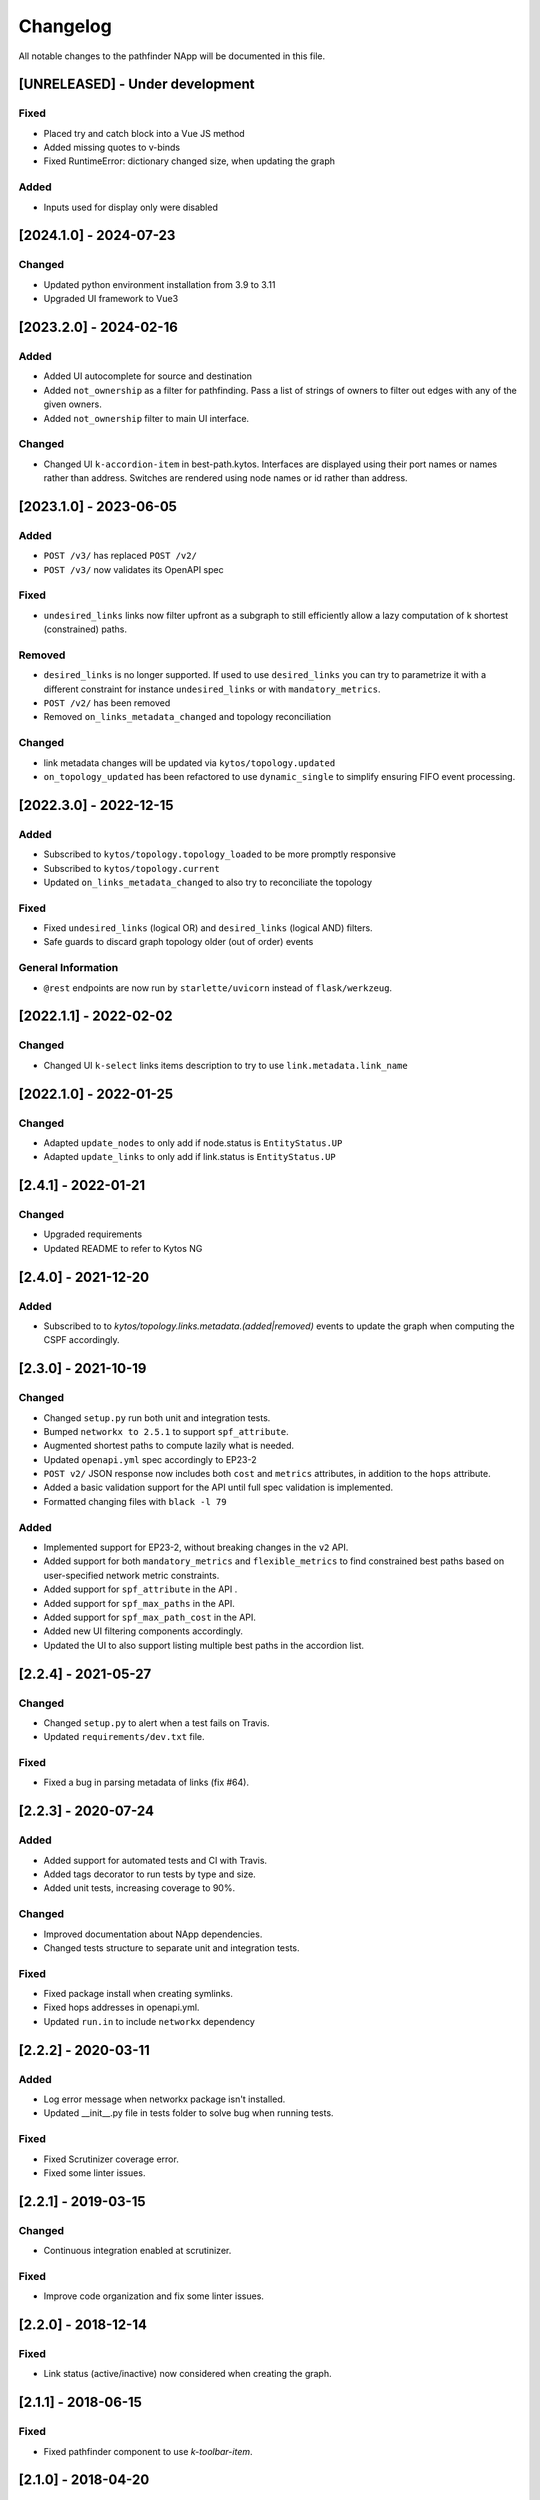 #########
Changelog
#########
All notable changes to the pathfinder NApp will be documented in this file.

[UNRELEASED] - Under development
********************************

Fixed
=====
- Placed try and catch block into a Vue JS method
- Added missing quotes to v-binds
- Fixed RuntimeError: dictionary changed size, when updating the graph

Added
=====
- Inputs used for display only were disabled

[2024.1.0] - 2024-07-23
***********************

Changed
=======
- Updated python environment installation from 3.9 to 3.11
- Upgraded UI framework to Vue3

[2023.2.0] - 2024-02-16
***********************

Added
=====
- Added UI autocomplete for source and destination
- Added ``not_ownership`` as a filter for pathfinding. Pass a list of strings of owners to filter out edges with any of the given owners.
- Added ``not_ownership`` filter to main UI interface.

Changed
=======
- Changed UI ``k-accordion-item`` in best-path.kytos. Interfaces are displayed using their port names or names rather than address. Switches are rendered using node names or id rather than address.


[2023.1.0] - 2023-06-05
***********************

Added
=====
- ``POST /v3/`` has replaced ``POST /v2/``
- ``POST /v3/`` now validates its OpenAPI spec

Fixed
=====

- ``undesired_links`` links now filter upfront as a subgraph to still efficiently allow a lazy computation of k shortest (constrained) paths.

Removed
=======
- ``desired_links`` is no longer supported. If used to use ``desired_links`` you can try to parametrize it with a different constraint for instance ``undesired_links`` or with ``mandatory_metrics``.
- ``POST /v2/`` has been removed
- Removed ``on_links_metadata_changed`` and topology reconciliation

Changed
=======

- link metadata changes will be updated via ``kytos/topology.updated``
- ``on_topology_updated`` has been refactored to use ``dynamic_single`` to simplify ensuring FIFO event processing.


[2022.3.0] - 2022-12-15
***********************

Added
=====
- Subscribed to ``kytos/topology.topology_loaded`` to be more promptly responsive
- Subscribed to ``kytos/topology.current``
- Updated ``on_links_metadata_changed`` to also try to reconciliate the topology

Fixed
=====
- Fixed ``undesired_links`` (logical OR) and ``desired_links`` (logical AND) filters.
- Safe guards to discard graph topology older (out of order) events

General Information
===================
- ``@rest`` endpoints are now run by ``starlette/uvicorn`` instead of ``flask/werkzeug``.


[2022.1.1] - 2022-02-02
***********************

Changed
=======
- Changed UI ``k-select`` links items description to try to use ``link.metadata.link_name``


[2022.1.0] - 2022-01-25
***********************

Changed
=======
- Adapted ``update_nodes`` to only add if node.status is ``EntityStatus.UP``
- Adapted ``update_links`` to only add if link.status is ``EntityStatus.UP``


[2.4.1] - 2022-01-21
********************

Changed
=======
- Upgraded requirements
- Updated README to refer to Kytos NG


[2.4.0] - 2021-12-20
********************

Added
=====
- Subscribed to to `kytos/topology.links.metadata.(added|removed)` events to update the graph when computing the CSPF accordingly.


[2.3.0] - 2021-10-19
********************

Changed
=======
- Changed ``setup.py`` run both unit and integration tests.
- Bumped ``networkx to 2.5.1`` to support ``spf_attribute``.
- Augmented shortest paths to compute lazily what is needed.
- Updated ``openapi.yml`` spec accordingly to EP23-2
- ``POST v2/`` JSON response now includes both ``cost`` and ``metrics`` attributes, in addition to the ``hops`` attribute.
- Added a basic validation support for the API until full spec validation is implemented.
- Formatted changing files with ``black -l 79``

Added
=====
- Implemented support for EP23-2, without breaking changes in the ``v2`` API.
- Added support for both ``mandatory_metrics`` and ``flexible_metrics`` to find constrained best paths based on user-specified network metric constraints.
- Added support for ``spf_attribute`` in the API .
- Added support for ``spf_max_paths`` in the API.
- Added support for ``spf_max_path_cost`` in the API.
- Added new UI filtering components accordingly.
- Updated the UI to also support listing multiple best paths in the accordion list.


[2.2.4] - 2021-05-27
********************

Changed
=======
- Changed ``setup.py`` to alert when a test fails on Travis.
- Updated ``requirements/dev.txt`` file.

Fixed
=====
- Fixed a bug in parsing metadata of links (fix #64).


[2.2.3] - 2020-07-24
********************

Added
=====
- Added support for automated tests and CI with Travis.
- Added tags decorator to run tests by type and size.
- Added unit tests, increasing coverage to 90%.

Changed
=======
- Improved documentation about NApp dependencies.
- Changed tests structure to separate unit and integration tests.

Fixed
=====
- Fixed package install when creating symlinks.
- Fixed hops addresses in openapi.yml.
- Updated ``run.in`` to include ``networkx`` dependency


[2.2.2] - 2020-03-11
********************
Added
=====
- Log error message when networkx package isn't installed.
- Updated __init__.py file in tests folder to solve bug when running tests.

Fixed
=====
- Fixed Scrutinizer coverage error.
- Fixed some linter issues.


[2.2.1] - 2019-03-15
********************
Changed
=======
- Continuous integration enabled at scrutinizer.

Fixed
=====
- Improve code organization and fix some linter issues.


[2.2.0] - 2018-12-14
********************
Fixed
=====
- Link status (active/inactive) now considered when creating the graph.


[2.1.1] - 2018-06-15
********************
Fixed
=====
- Fixed pathfinder component to use `k-toolbar-item`.


[2.1.0] - 2018-04-20
********************
Added
=====
- Implements Pathfinder ui.

Fixed
=====
- Fix optional parameters (api/kytos/pathfinder/v2):
  - parameter, undesired_links and desired_links must be optional.

[2.0.0] - 2018-03-09
********************
Added
=====
- Support for filters in the output path list:
  - Desired links, which are required in the paths;
  - Undesired links, which cannot be in any path.

Changed
=======
- Code adapted to work with the new topology NApp output.

